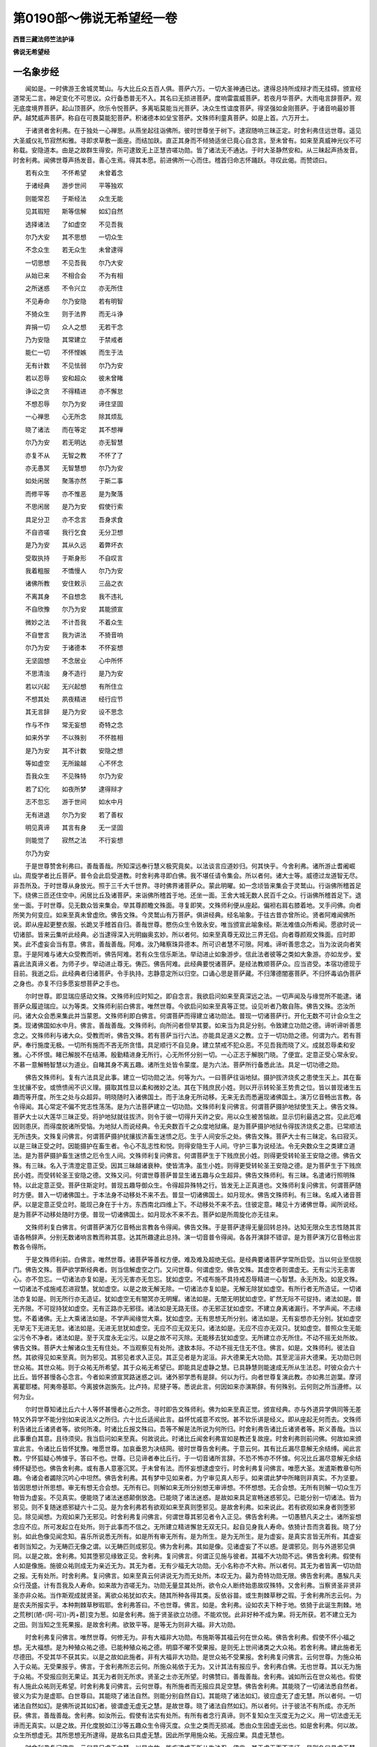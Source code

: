 第0190部～佛说无希望经一卷
==============================

**西晋三藏法师竺法护译**

**佛说无希望经**

一名象步经
----------

　　闻如是。一时佛游王舍城灵鹫山。与大比丘众五百人俱。菩萨六万。一切大圣神通已达。逮得总持所成辩才而无挂碍。颁宣经道常无二言。神足变化不可思议。众行备悉普无不入。其名曰无损进菩萨。度响雷震威菩萨。若夜月华菩萨。大雨电言辞菩萨。观无底度境界菩萨。起山顶菩萨。欣乐令悦菩萨。多离垢莫能当光菩萨。决众生性谊度菩萨。得坚强如金刚菩萨。于诸音响最妙菩萨。越梵威声菩萨。称自在可畏莫能犯菩萨。积诸德本如垒宝菩萨。文殊师利童真菩萨。如是上首。六万开士。

　　于诸贤者舍利弗。在于独处一心禅思。从燕坐起往诣佛所。彼时世尊坐于树下。逮寂随响三昧正定。时舍利弗住远世尊。遥见大圣威仪礼节寂然和雅。寻即求草敷一面座。而结加趺。直正其身而不倾猗适坐已竟心自念言。至未曾有。如来至真威神光仪不可称载。安隐道本。由是之故群生得安。所可逮致无上正慧咨嗟功勋。皆了诸法无不通达。于时大圣静然安和。从三昧起声扬发音。时舍利弗。闻佛世尊声扬发音。善心生焉。得其本愿。前进佛所一心而住。稽首归命志怀踊跃。寻叹此偈。而赞颂曰。

　　若有众生　　不怀希望　　未曾着念

　　于诸经典　　游步世间　　平等独欢

　　则能常忍　　于斯经法　　众生无能

　　见其瑕短　　斯等信解　　如幻自然

　　选择诸法　　了如虚空　　不见吾我

　　尔乃大安　　其不思想　　一切众生

　　不念众生　　若无众生　　未曾逮得

　　一切思想　　不见吾我　　尔乃大安

　　从始已来　　不相合会　　不为有相

　　之所迷惑　　不令兴立　　亦无所住

　　不见寿命　　尔乃安隐　　若有明智

　　不猗众生　　则于法界　　而无斗诤

　　弃捐一切　　众人之想　　无若干念

　　乃为安隐　　其常建立　　于禁戒者

　　能仁一切　　不怀悭嫉　　而生于法

　　无有计数　　不见怯弱　　尔乃为安

　　若以忍辱　　安和超众　　彼未曾睹

　　诤讼之贪　　不得精进　　亦不懈怠

　　不想忍辱　　尔乃为安　　谛住坚固

　　一心禅思　　心无所念　　除其烦乱

　　晓了诸法　　而在等定　　其不想禅

　　尔乃为安　　若无明达　　亦无智慧

　　亦复不从　　无智之教　　不怀了了

　　亦无愚冥　　无智慧想　　尔乃为安

　　如处闲居　　聚落亦然　　于斯二事

　　而修平等　　亦不惟恶　　是为聚落

　　不思闲居　　是乃为安　　假使行索

　　具足分卫　　亦不念言　　吾身求食

　　不自咨嗟　　我行乞食　　无分卫想

　　是乃为安　　其从久远　　着弊坏衣

　　受取执持　　于斯身形　　不自叹言

　　我着粗服　　不憍慢人　　尔乃为安

　　诸佛所教　　安住敕示　　三品之衣

　　不离其身　　不自想念　　我不违礼

　　不自欣豫　　尔乃为安　　其能颁宣

　　微妙之法　　不计吾我　　不着众生

　　不自誉言　　我为讲法　　不猗音响

　　尔乃为安　　于诸德本　　不怀妄想

　　无坚固想　　不念居业　　心中所怀

　　不思清浊　　身不造行　　是乃为安

　　若以兴起　　无兴起想　　有所住立

　　不想其处　　夙夜精进　　经行应节

　　其无言辞　　是乃为安　　设不思念

　　作与不作　　常无妄想　　奇特之念

　　如来外学　　不以殊别　　不怀胜相

　　是乃为安　　其不计数　　安隐之想

　　等如虚空　　无所踰越　　心不怀念

　　吾我众生　　不见殊特　　尔乃为安

　　若了幻化　　如夜所梦　　逮得辩才

　　志不忽忘　　游于世间　　如水中月

　　无有进退　　尔乃为安　　若了善权

　　明见真谛　　其言有身　　无一坚固

　　则能觉了　　寂然之法　　不行妄想

　　尔乃为安

　　于是世尊赞舍利弗曰。善哉善哉。所知深远奉行慧义极究竟矣。以法谈言应道妙归。何其快乎。今舍利弗。诸所游止耆阇崛山。周旋学者比丘菩萨。普令会此启受道教。时舍利弗寻即白佛。我不堪任请令集会。所以者何。诸大士等。威德过龙道智无尽。非吾所及。于时世尊从身放光。照于三千大千世界。寻时佛界诸菩萨众。蒙此明曜。如一念顷皆来集会于灵鹫山。行诣佛所稽首足下。绕佛三匝还住空中。闲居比丘及诸菩萨。来诣佛所稽首于地。还坐一面。王舍大城无数人民百千之众。行诣佛所稽首足下。退坐一面。于时世尊。见无数众皆来集会。举其尊颜瞻文殊面。寻复即笑。文殊师利便从座起。偏袒右肩右膝着地。叉手问佛。向者所笑为何变应。如来至真未曾虚欣。佛告文殊。今灵鹫山有万菩萨。俱讲经典。经名喻象。于往古昔亦曾所论。贤者阿难闻佛所说。即从座起更整衣服。长跪叉手稽首自归。善哉世尊。愍伤众生令致永安。唯当颁宣此喻象经。斯法难值众所希闻。愿欲时说一切诸部。皆来云集听此经典。必当逮得深入光明幽奥玄妙。所以者何。如来至真尊无双比三界无侣。向者尊颜观文殊面。应时即笑。此不虚妄会当有意。佛言。善哉善哉。阿难。汝乃睹察珠异德本。所可识者慧不可限。阿难。谛听善思念之。当为汝说向者笑意。于是阿难与诸大众受教而听。佛告阿难。若有众生信乐斯法。举动进止如象游步。信此法者彼等之类如大象游。亦如龙步。爱喜此法真谛义者。为师子步。举动进止尊无。俦匹。佛告阿难。此经典要悦诸菩萨。是经法教顺菩萨众。应当咨受。本宿功德现于目前。我逝之后。此经典者归诸菩萨。令手执持。志静意定所以归空。口诵心思是菩萨藏。不归薄德闇塞菩萨。不归怀毒谄伪菩萨之身也。亦复不归多愿妄想菩萨之手也。

　　尔时世尊。即显瑞应感动文殊。文殊师利应时知之。即自念言。我欲启问如来至真深远之法。一切声闻及与缘觉所不能逮。诸菩萨众履迹瑞应。以为等类。文殊师利前白佛言。唯然世尊。今欲启问如来至真等正觉。设见听者乃敢自陈。佛告文殊。恣汝所问。诸大众会悉来集此并当蒙恩。文殊师利即白佛言。何谓菩萨而得建立诸功勋法。普现一切诸菩萨行。开化无数不可计会众生之类。现诸佛国如水中月。佛言。善哉善哉。文殊师利。向所问者但举其要。如来当为具足分别。令致建立功勋之德。谛听谛听善思念之。文殊师利与诸大众。受教而听。佛告文殊。若有菩萨当行六法。亦能具足道义之教。立于一切功勋之德。何谓为六。若有菩萨。奉行施度无极。一切所有施而不吝无所贪惜。具足顺行不自见身。建立禁戒不犯众恶。不见吾我而晓了义。成就忍辱柔和安雅。心不怀恨。睹已解脱不在结滞。殷勤精进身无所行。心无所怀分别一切。一心正志于解脱门晓。了便宜。定意正受心常永安。不慕一意解畅智慧以为道业。自睹其身不离五趣。诸所生处皆令蒙度。是为六法。菩萨所行备悉此法。具足一切功德之勋。

　　佛告文殊师利。复有六法具足此事。建立一切功勋之法。何等为六。一曰菩萨往诣地狱。摄护拔济烧炙之患使生天上。其在畜生扰攘不安。或愤愦闹不识义理。摄取其性显以柔和微妙之法。其在下贱庶民小姓。则以开示转轮圣王势贵之位。皆以普现诸生五趣而等开度。所生之处与众超异。明晓随时入诸佛国土。而于法身无所动移。无来无去而悉遍现诸佛国土。演万亿音畅出言教。各令得闻。其心常定不偏不党志性荡荡。是为六法菩萨建立一切功勋。文殊师利复问佛言。何谓菩萨摄护地狱使生天上。佛告文殊。菩萨大士以大莲华三昧正受。将护地狱就往拔济。则令于彼一切得升天祚之安。用以众生被苦恼故。显示忉利最选之宫。见此厄难因则患厌。而得度脱诸所受恼。为地狱人而说经典。令无央数百千之众度地狱痛。是为菩萨摄护地狱令得拔济烧炙之患。已常顺法无所违失。文殊复问佛言。何谓菩萨摄护扰攘拔济畜生迷愦之厄。生于人间安乐之处。佛告文殊。菩萨大士有三昧定。名曰寂灭。以是三昧正受之时。因能摄护在畜生者。令心不乱志性和悦。则得安隐生于人间。守护三事为说经法。令无央数众生之类建立道法。是为菩萨摄护畜生迷愦之厄令生人间。文殊师利复问佛言。何谓菩萨生于下贱庶民小姓。则得更受转轮圣王安隐之德。佛告文殊。有三昧。名入于清澄定意正受。因其三昧越诸衰种。使皆清净。虽生小姓。则得更受转轮圣王安隐之德。是为菩萨生于下贱庶民小姓。而受转轮圣王安隐之德。文殊又问。何谓世尊菩萨普显生诸五趣与众生超异。佛告文殊师利。有三昧。名遣诸行照明殊特。以此定意正受。菩萨住斯定时。普现五趣导御众生。令得超异殊特之行。皆发无上正真道也。文殊师利复问佛言。何谓菩萨随时方便。普入一切诸佛国土。于本法身不动移处不来不去。普显一切诸佛国土。如月现水。佛告文殊师利。有三昧。名咸入诸音菩萨。以是定意正受立时。能现己身在于十方。东西南北四维上下。不动移处不来不去。住彼定意。睹见十方诸佛世尊。闻所说经。是为菩萨不动移处随时方便。普现一切诸佛国土。如月现水不来不去。菩萨如是所周旋化亦无往来。

　　文殊师利复白佛言。何谓菩萨演万亿音畅出言教各令得闻。佛告文殊。于是菩萨逮得无量回转总持。达知无限众生志性随其言语各畅辞声。分别无数诸响言教而称其意。达其所趣逮此总持。演一切音普令得闻。各各开演辞不错谬。是为菩萨演万亿音畅出言教各令得所。

　　于是文殊师利前。白佛言。唯然世尊。诸菩萨等善权方便。难及难及超绝无侣。是经典要诸菩萨学常所启受。当以何业至信脱门。佛告文殊。菩萨欲学斯经典者。则当信解虚空之门。又问世尊。何谓虚空。佛告文殊。其虚空者则谓虚无。无有尘污无恚害心。亦不忽忘。一切诸法亦复如是。无污无害亦无忽忘。犹如虚空。不成布施不具持戒忍辱精进一心智慧。永无所及。如是文殊。一切诸法不成施戒忍进寂慧。犹如虚空。以是之故无解无除。一切诸法亦复如是。无解无除犹如虚空。有所行者无所造证。一切诸法亦复如是。则无所行亦无造证。犹如虚空无有闇冥亦无明耀。诸法如是。无闇无明犹如虚空。旷然无际不可捉持。诸法如是。普无齐限。不可捉持犹如虚空。无有正路亦无邪径。诸法如是无路无径。亦无邪正犹如虚空。不建立身离诸漏行。不学声闻。不志缘觉。不着诸佛。无上大乘诸法如是。不学声闻缘觉大乘。犹如虚空。无有思想无所分别。诸法如是。无有妄想亦无分别。犹如虚空无举无下无进无怠。诸法如是。无进无怠犹如虚空。无应不应无双无只。诸法如是。无应不应亦无双只。犹如虚空。普照众生无能尘污令不净者。诸法如是。至于灭度永无尘污。以是之故不可灭除。无能移去犹如虚空。无所建立亦无所住。不动不摇无处所故。佛告文殊。菩萨大士解诸众生无有住处。不当观察见有处所。逮致本际。不动不摇无住无不住。佛言。如是。文殊师利。彼法自然。其欲得见如来至真。则为邪见。其邪见者求入正见。其正见者是为泥洹。非大德果无大功勋。其至泥洹非大德果。无功勋已则世众祐。其世众祐。则于众祐无所希望。其于众祐无希望已。即能具足虚静之慧。已具静慧则能速成无所从生法忍。时彼众会六十比丘。皆怀甚慢各心念言。今者如来颁宣冥路迷惑之训。诸外邪学悉有是辞。何以为行。向者世尊复演此教。亦如弗兰迦葉。摩诃离瞿耶楼。阿夷帝基耶。今离披休迦旃先。比卢持。尼揵子等。悉说此言。何因如来亦演斯辞。有何殊别。云何则之所当遵修。以何为业。

　　尔时世尊知诸比丘六十人等怀甚慢者心之所念。寻时即告文殊师利。佛为如来至真正觉。颁宣经典。亦与外道异学俱同等无差特又外异学不能分别如来说法义之所归。六十比丘适闻此言。益怀忧戚意不欢悦。甚不钦乐讲是经义。即从座起无何而去。文殊师利告诸比丘诸贤者等。欲何所凑。时诸比丘报文殊曰。吾等不解是法所说为何所归。时舍利弗告诸比丘诸贤者等。斯义善哉。当以此事重白其意。且待须臾。我当启问如来至真。何故说此。时诸比丘闻舍利弗宣如是教还复故座。时舍利弗则前问佛。何故如来颁宣此言。令诸比丘皆怀犹豫。唯愿世尊。加哀垂恩为决结网。彼时世尊告舍利弗。于意云何。其有比丘漏尽意解无余结缚。闻此言教。宁怀狐疑心怖懅乎。答曰不也。世尊。已见谛者奉比丘行。于一切音诸所言辞。不恐不怖亦不怀懅。何况比丘漏尽意解无余结缚怀疑恐也。佛告舍利弗。或有愚人意塞沉冥。于未曾有法。而怀妄想逮虚空行。时舍利弗复问佛言。唯愿大圣。发遣斯教章句所趣。令诸会者蠲除沉吟心中坦然。佛告舍利弗。其有梦中见如来者。为宁审见真人形乎。如来谓此梦中所睹则非真实。不为坚要。皆因思想计所思想。审无有想无合会想。无所有已。则解如来无所分别想无审谛想。不怀想想。无合会想。无所有则解一切众生万物皆为虚妄。不见真实。便能晓了诸法迷惑颠倒放逸。已能晓了诸法迷惑。是故如来具足宣畅迷惑邪见。已能分别一切诸法。皆为邪见。则不复随迷惑邪疑六十二见。是为舍利弗若有欲观如来至真则堕邪见。是故舍利弗。如来说此。若有欲观如来身者则堕邪见。除见闻想。为观如来乃无邪见。时舍利弗复问佛言。何谓世尊其邪见者令入正见。佛告舍利弗。一切愚戆凡夫之士。诸所妄想念应不应。所可发起立在处所。则于此事而不信之。无所建立精进懈怠无双无只。起自见身我人寿命。依猗计吾而贪着我。晓了分别。如此色像见闻念知。喜乐所说悉无所有。如是所有审无所有。是为所生。是为无所生。是为虚妄。是真实言皆无所有。其虚妄者则当知之。为无畴匹无像之谓。以无畴匹则成邪见。佛为舍利弗。其如是像。见诸虚妄了不以惑。是谓邪见。则与外道邪见俱同。以是之故。舍利弗。知其堕邪见缘致正见。舍利弗。复问佛言。何谓正见施与彼者。其福不大功勋不远。佛告舍利弗。假使有人如是像施。施彼众祐则成无为亲近无为。其无为者。无有少福无大功勋。无小名称亦不大称。所以者何。其无为者皆离一切功勋之报。无有处所。时舍利弗。复问佛言。如来至真云何讲说无为而无处所。本叹无为。最为奇特功勋无限。佛告舍利弗。愚騃凡夫众行茂盛。计有吾我及人寿命。如来故为咨嗟无为。功勋无量显其处所。欲令众人断终始患故叹殊特。又舍利弗。当察贤圣非贤非圣亦非众祐。当作斯观成就贤圣。离欲众祐犹如农夫。随其所种各得其类。反依谷苗。或生荆棘草秽之瑕。于舍利弗所志云何。为是农夫所报实乎。本种荆棘草秽瑕耶。舍利弗答曰。不也世尊。佛言。如是。舍利弗。设如农夫下种于地。依猗于此诞生荆棘。地之荒秽[(陋-(阿-可))-丙+茞]变为葱。如是舍利弗。施于贤圣欲立功德。不能欢悦。此非好种不成为果。将无所获。若不建立无为之田。则当知之生死果报。是故舍利弗。欲致平等。是等无为则非大福。非大功勋。

　　时舍利弗复问佛言。唯然世尊。何修无为。非有大福非大功勋。布施斯等其福云何在世众祐。佛告舍利弗。假使不怀小福之想。无大福想。是为种殖众祐之德。已能种殖众祐之德。明靡不曜不受果报。是则旡上世间诸类之大众祐。若舍利弗。建此施者无尽德田。不受其华不获其实。以是之故如此施者。非有大福非大功勋。是世众祐不受果报。舍利弗复问佛言。云何世尊。为施众祐入于众祐。无受果报乎。佛言。于舍利弗所志云何。所施众祐依于无为。又计其法有报应乎。舍利弗白佛。无也世尊。其以无为施于众祐。不受报应则无果证。其无为者则无所求。贤圣之士亦无所望。时佛赞曰。善哉善哉。舍利弗。诚如所云在世众祐也。假使有人施此众祐则无希望。时舍利弗复问佛言。云何世尊。有所施者而无报应具足空慧。佛告舍利弗。其能晓了一切诸法悉自然者。彼义为实为是虚耶。白世尊曰。其能晓了诸法自然。则能分别自然自幻。其能晓了诸法如幻。彼应虚无了虚无慧。所以者何。一切诸法自然如幻。是佛所说其如幻者。彼谓虚无虚无之慧。是故世尊。晓了诸法自然如幻。所以者何。计于彼法不有所成。亦无所获。佛言。善哉善哉。舍利弗。如汝所云。假使有法实有处所。有所有者念行真谛。则不复知众生灭度无为之义。用一切法虚无无谛而无真实。以是之故。开化度脱如江沙等五趣众生令得灭度。众生之类而无损减。悉由众生因虚无出也。如是舍利弗。何以故。众生所想虚无。其所思想无所逮得。是故名曰具虚无慧。因此所学用施众祐。无报应果。具虚无慧也。

　　时舍利弗复问佛言。云何具足虚无之慧。以是之故。能疾逮成无所从生法忍。佛言。其于虚无而不造证。是则名曰具虚无慧。又舍利弗。何谓虚无知身虚无。我人寿命亦复虚无。见于断灭而计有常。众事牵连亦复虚无。佛法圣众无为之想。疗治心意诸念思想。心所游逸皆悉虚无故。舍利弗。其能咨受如是像比。当了斯慧以至解脱。此舍利弗。具虚无慧分别若斯。则能疾逮无所从生法忍。说是语时。四万菩萨寻时皆逮无所从生法忍。时六千人发大道意。三万六千天子值遇慧时当近道迹。其六十比丘怀甚慢者。漏尽意解至无起余。异口同音而俱举声。白佛言。我等世尊。从今以往奉六师教而因出家。佛非我师不奉受法不归圣众。从今以往悉无所作亦无报应。不兴重衅亦无恶趣。一切众会闻说斯义。无央数人皆悉惊愕不知云何。各心念言。斯等比丘将求迷惑。远佛违法。舍于禁戒就外异学。所以如是今演此辞。时舍利弗。知诸众会心之所念。即时告此诸比丘言。仁等何故发于斯言。吾等之身从今以往无佛世尊。因从异学出为沙门。时诸比丘报舍利弗。吾从今始敬事六师。一切所归为一相耳。不猗六入。是以不见若干种佛。不想出家为沙门也。舍利弗复问。何故诸贤复发此言。从今日始不以佛为圣师。诸比丘报曰。从今日始自在其地不在他乡。自归于己不归他人。己为师主不用他师。是以故往不以佛为圣师。所以者何。其佛正觉不离吾我。其吾我者不离于佛。时舍利弗又复更问。诸比丘众贤者等。何故复言。从今以往不启受法不归圣众。比丘答曰。不得诸法所可归念。亦无合集故不归法众。舍利弗。复问诸比丘。何故发言。从今日往无所造业亦无所作。诸比丘曰。从今日始晓了诸法一切无作。其无作者亦非不作。以是之故。从今以往无所造业。舍利弗。应时复问。仁等何故向者说言。从今以往无有果报。诸比丘答曰。朋愚不解。故趣生死缠绵终始。吾等愚尽无缘无报。以是之故。从今以往无有果报。时舍利弗复问之曰。仁等何故复发此言。从今以往无有殃衅。诸比丘曰。吾等晓了一切诸法皆寂灭度。吾等解了一切诸法无法无报。所以诸法无有果报。因是之故而发斯言。从今已往无有殃衅。时舍利弗复问言曰。诸仁何故复发此言。从今已往无有恶趣。诸比丘曰。吾等从今晓了一切诸法所趣。永无恶趣。其无开化无不开化。无律不律。以是之故。从今已往无有恶趣。亦无不趣无律不律。时诸比丘说如是比弃自大义。时彼闻者三千六百比丘。漏尽意解至无起余。于是世尊赞诸比丘曰。善哉善哉。其于诸法无所得者乃为真得。又问世尊。何谓于法有所逮得。佛告文殊。所谓得者。谓逮无所从生法忍。文殊又问。若有菩萨。欲乐逮得无所从生法忍。当云何学如何建立。何谓奉行。佛时欲解。文殊师利。学法无上游一切智。诸通慧义。常当遵习无所从生法忍。佛尔时颂曰。

　　欲慕学佛慧　　一切学中尊

　　不受于诸法　　亦复无所舍

　　法者无所得　　亦不越成就

　　诸法无所有　　愚者欲令有

　　欲为除此行　　故为众说法

　　反志乐所生　　不信无所起

　　若能弃魔事　　佛道尊无上

　　若以生愚冥　　故不了此义

　　以兴若干种　　愚者见各异

　　其生无若干　　一切为一相

　　佛者世明慧　　为凡夫说之

　　用计吾我故　　不能奉修道

　　念言当久如　　灭尽于贪淫

　　远离嗔愚冥　　念吾无尘劳

　　无有而想有　　断灭于灭度

　　开化贪欲恚　　故说寂然空

　　冥尽无所生　　故叹于泥洹

　　方便赞灭尽　　离佛法甚远

　　想施奉禁戒　　若希望乐道

　　是不修佛教　　为慕学思想

　　愚者或虚妄　　不解虚无法

　　诸法一等想　　及怀若干念

　　若晓了此法　　诸法自然想

　　如人观五指　　得道然不难

　　道不离人远　　亦复不在近

　　精勤求妄相　　以故离人远

　　愚者行各异　　展转相求短

　　是人奉禁戒　　此者凶犯恶

　　善施行正法　　有为悉虚无

　　不复受神识　　如幻无所见

　　无有奉戒相　　亦复无犯恶

　　诸法因缘合　　彼亦无吾我

　　若于亿千劫　　布施无等双

　　将养上禁戒　　导师不受决

　　若以去思想　　所施无所望

　　弃捐诸希求　　然后见授别

　　说布施得福　　持戒生天上

　　其无所逮得　　此乃无上道

　　愚者猗颠倒　　妄想有所求

　　吾当致法忍　　无起无为业

　　无所从生法　　心不念所生

　　逮法忍不难　　不更亿千劫

　　假宣有法名　　诸法无所作

　　无本无所住　　想皆如虚空

　　无数亿诸佛　　颁宣上妙法

　　令除淫怒疑　　诸法亦无尽

　　诸法假使实　　则当归尽赐

　　以无所有故　　是以不可得

　　淫怒痴无量　　计之无崖底

　　设无有崖底　　彼则无根本

　　所种无有芽　　何因生华实

　　设不得叶者　　何缘当有花

　　无所从生法　　则无有人种

　　众生无众生　　不生亦不灭

　　犹如淫女人　　彼则无有子

　　以无有子者　　则无有子忧

　　明智观如是　　诸法无所生

　　彼便无恐惧　　周旋生死苦

　　愚为虚伪惑　　不解法如幻

　　受取虚空担　　患厌圣善教

　　若分别此教　　无量无边际

　　无数不可限　　尔乃不患厌

　　如佛说本际　　宣畅无崖底

　　当来际亦然　　中际为一相

　　无际想有际　　无底际虚无

　　吾已了此义　　则解无二分

　　本际虚空相　　人际不可议

　　其际譬如影　　斯慧不可了

　　因以行妄想　　由是退转心

　　当尽斯罗网　　何缘当成佛

　　正觉无所想　　彼则无所成

　　诸法无所生　　愚者欲令成

　　虚空不可捉　　及宿诸处所

　　虚空无所住　　无为无形像

　　如咨嗟虚空　　解道亦当然

　　如分别了道　　晓众生亦如

　　众生界悉等　　平等虚空界

　　其能了此等　　成佛道不难

　　不精进求度　　不思念随顺

　　不求愿诸法　　成佛道无难

　　道离诸所愿　　一切断要誓

　　心不抱求愿　　诸佛道最上

　　布施心自念　　所施用得道

　　道者无所得　　上道无所获

　　志常怀禁戒　　想精进有实

　　彼不承佛教　　欲求望报故

　　诸法无勤修　　而反现精进

　　其无所行者　　此上度精进

　　其发如是想　　斯法无诸漏

　　斯法为有漏　　彼心不随顺

　　所讲无念法　　赞之如虚空

　　不缚亦无脱　　是慧为无上

　　其希望奉戒　　亦想犯禁者

　　此二俱犯禁　　无二为上禁

　　诸法无有异　　无想无殊特

　　若解达无见　　此乃奉佛教

　　其心无所生　　譬之如虚空

　　等受如是决　　乃为真寂志

　　其无所想者　　一切无所念

　　无心无所生　　佛道不难得

　　其不受贪欲　　不为欲所使

　　贪则无所生　　佛道不难得

　　若不厌劫数　　不畏亿本际

　　不惧生死难　　佛道不难得

　　于是世尊说此颂竟。告文殊师利。若有菩萨。凡人笃信斯经典者。闻之不疑不怀犹豫。受持讽诵为他人说。具足解义。则当现致二十事功德之勋。何谓二十事。一曰诸天神明悉宿左右。二曰诸大蛟龙而来护之。三曰诸大鬼神咸共卫之。四曰心常安隐未曾见乱。五曰所生之处为众尊长。六曰世世在处常识宿命。七曰生生所处常得五通。八曰速得法忍加当复见弥勒菩萨。九曰专精修此经典之要。心捐睡寐疲极之意。十曰若以寐时常于梦中得见诸佛。亦复当得见诸菩萨。十一曰用以笃信此经典故。当疾逮得柔顺法忍。十二曰若有受此经典本者。现世得致灭除诤讼。十三曰若行蛇蚖毒害之虫。念是经典终无恐惧。十四曰思此经卷则能降伏怨仇嫌隙。十五曰若能专惟斯经典者。便即逮得普光三昧。十六曰若能晓了斯经典者。则当知之除一切罪。十七曰若讲斯经便能获致不可称计百千法门。十八曰世世所在不失道心。十九曰所生之处面见诸佛。致无量转总持之要。彼若思惟斯经典时。诸魔波旬未曾得便。所至受身常见诸佛。二十曰思此经者所愿必成。二足三足四足毒虫悉共护之。若有非人欲来恐之。王者群臣飞尸恶鬼欲来恐之。自然有护无能犯者。佛语文殊。是为二十功德之勋。法师比丘闻此经典。欣然笃信而不以疑不怀犹豫。受持讽诵抱在心怀。具足分别为他人说功德如是。

　　文殊师利复白佛言。譬如药树名曰普疗。皆能除愈一切疾病。斯经如是。疗治一切淫怒痴疾众想之患。佛言文殊。如仁所言诚无有异。斯经典者。实为消除一切众生五阴六衰三毒五盖十二因缘九十六径六十二疑邪见之碍。所以者何。乃往过去久远世时。其劫无限不可计会。其数过此。时世有佛号乐师子步。会无央数无限人民。大众之中讲说经典。时乐师子步如来至真等正觉。有一菩萨名金刚幢。于其佛所闻是经典。其心不疑不怀犹豫。即时启受于斯经典功德之勋。持讽诵读笃信执玩不离其心。行入郡国县邑聚落州城大邦。见之欢欣。皆言良医当来治我众患之疾。一心相信豫怀欣然。时百千人共相聚会。皆俱往诣于金刚幢菩萨之所。各欲求护。时金刚幢。则以笃信悲哀之心。用斯经典咒于众人。取此经中神咒诸句。将护众人以德劳之。而以宿卫。文殊师利。彼为何谓神咒句耶。以辞咒曰。

　　无捶(一)离为(二)以律舍(三)善度(四)不有实(五)无有处(六)离迷惑(七)尊虚空(八)荒如幻(九)无所生(十)不可得(十一)慈善慈(十二)愍众生(十三)一切下(十四)求径路(十五)义精进(十六)斯无楚(十七)此神咒(十八)。

　　是神咒章句将护众生。若得恼病至于困病。众患之苦痛不可言。若干诸疾悉得除愈。诸天龙神及与非人所见娆者。并余毒虫蟒蛇虎狼蚊虻蚑蜂。慈念此经无能触者。病疮痛癞。若得水疾悉得除愈。佛语文殊。时金刚幢菩萨。大士住此经典。为众生类皆疗众疾莫不安隐。于文殊。意志云何。时金刚幢菩萨大士为异人乎。莫作斯观。所以者何。则吾身是。吾于彼世受斯经典。笃信爱乐持讽读诵。开化饶益一切众生。是故文殊。当观此经如普药树。

　　文殊师利复问佛言。其有菩萨。受此神咒章句义者。持讽读诵当云何行。佛告文殊。若有菩萨受斯神咒章句义者。持讽读诵。其人发意奉行是经。不服食肉。不以香油涂薰其身。常怀慈心愍于众生。饶益一切如普药树。常当亲近于一切智。诸通普慧令无恼害得其便者。若诵此经。常当清净柔和其心无秽浊行。讽是经时。净扫除地令无尘埃见者悦豫。文殊师利复白佛言。若有菩萨读是经时。弃捐贪爱不惜身命忽如无形。尔乃随教。佛告文殊。诚如所云一无有异。彼时世尊告贤者阿难。受此经典持讽诵读。以用加益无数众生。斯经典者所益无量。阿难白佛。唯诺。当受如圣尊教。宣如佛说。佛言。善哉善哉。贤者阿难。若受此经奉持讽诵。为诸众生施作佛事。佛说如是。贤者舍利弗。贤者阿难。文殊师利。诸天世人阿须伦鬼神龙。闻佛所说莫不欢喜。作礼而去。
